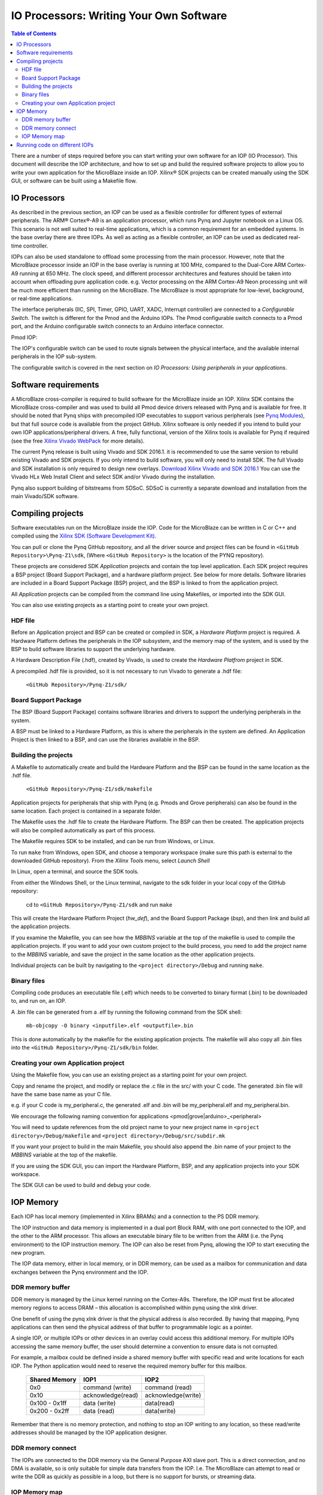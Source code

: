 ********************************************
IO Processors: Writing Your Own Software
********************************************

.. contents:: Table of Contents
   :depth: 2
   
There are a number of steps required before you can start writing your own software for an IOP (IO Processor). This document will describe the IOP architecture, and how to set up and build the required software projects to allow you to write your own application for the MicroBlaze inside an IOP. Xilinx® SDK projects can be created manually using the SDK GUI, or software can be built using a Makefile flow. 

IO Processors
==============

As described in the previous section, an IOP can be used as a flexible controller for different types of external peripherals. The ARM® Cortex®-A9 is an application processor, which runs Pynq and Jupyter notebook on a Linux OS. This scenario is not well suited to real-time applications, which is a common requirement for an embedded systems.  In the base overlay there are three IOPs. As well as acting as a flexible controller, an IOP can be used as dedicated real-time controller.

IOPs can also be used standalone to offload some processing from the main processor. However, note that the MicroBlaze processor inside an IOP in the base overlay is running at 100 MHz, compared to the Dual-Core ARM Cortex-A9 running at 650 MHz. The clock speed, and different processor architectures and features should be taken into account when offloading pure application code. e.g. Vector processing on the ARM Cortex-A9 Neon processing unit will be much more efficient than running on the MicroBlaze. The MicroBlaze is most appropriate for low-level, background, or real-time applications.


The interface peripherals (IIC, SPI, Timer, GPIO, UART, XADC, Interrupt controller) are connected to a *Configurable Switch*. The switch is different for the Pmod and the Arduino IOPs. The Pmod configurable switch connects to a Pmod port, and the Arduino configurable switch connects to an Arduino interface connector.

Pmod IOP:


.. image:: ./images/pmod_iop.jpg
   :align: center

   
The IOP's configurable switch can be used to route signals between the physical interface, and the available internal peripherals in the IOP sub-system. 

The configurable switch is covered in the next section on *IO Processors: Using peripherals in your applications*.
     
Software requirements
==========================

A MicroBlaze cross-compiler is required to build software for the MicroBlaze inside an IOP.  Xilinx SDK contains the MicroBlaze cross-compiler and was used to build all Pmod device drivers released with Pynq and is available for free.  It should be noted that Pynq ships with precompiled IOP executables to support various peripherals (see `Pynq Modules <modules.html>`_), but that full source code is available from the project GitHub. Xilinx software is only needed if you intend to build your own IOP applications/peripheral drivers. A free, fully functional, version of the Xilinx tools is available for Pynq if required (see the free `Xilinx Vivado WebPack <https://www.xilinx.com/products/design-tools/vivado/vivado-webpack.html>`_ for more details).  

The current Pynq release is built using Vivado and SDK 2016.1. it is recommended to use the same version to rebuild existing Vivado and SDK projects. If you only intend to build software, you will only need to install SDK. The full Vivado and SDK installation is only required to design new overlays. `Download Xilinx Vivado and SDK 2016.1 <http://www.xilinx.com/support/download/index.html/content/xilinx/en/downloadNav/vivado-design-tools/2016-1.html>`_
You can use the Vivado HLx Web Install Client and select SDK and/or Vivado during the installation.

Pynq also support building of bitstreams from SDSoC. SDSoC is currently a separate download and installation from the main Vivado/SDK software. 

Compiling projects
==========================

Software executables run on the MicroBlaze inside the IOP. Code for the MicroBlaze can be written in C or C++ and compiled using the `Xilinx SDK (Software Development Kit) <http://www.xilinx.com/products/design-tools/embedded-software/sdk.html>`_. 

You can pull or clone the Pynq GitHub repository, and all the driver source and project files can be found in ``<GitHub Repository>\Pynq-Z1\sdk``,  (Where ``<GitHub Repository>`` is the location of the PYNQ repository).  

These projects are considered SDK *Application* projects and contain the top level application. Each SDK project requires a BSP project (Board Support Package), and a hardware platform project. See below for more details. Software libraries are included in a Board Support Package (BSP) project, and the BSP is linked to from the application project. 

All *Application* projects can be compiled from the command line using Makefiles, or imported into the SDK GUI. 

You can also use existing projects as a starting point to create your own project. 

HDF file
------------

Before an Application project and BSP can be created or compiled in SDK, a *Hardware Platform*  project is required. A Hardware Platform defines the peripherals in the IOP subsystem, and the memory map of the system, and is used by the BSP to build software libraries to support the underlying hardware. 

A Hardware Description File (.hdf), created by Vivado, is used to create the *Hardware Platfrom*  project in SDK.

A precompiled .hdf file is provided, so it is not necessary to run Vivado to generate a .hdf file:

   ``<GitHub Repository>/Pynq-Z1/sdk/``

Board Support Package
--------------------------

The BSP (Board Support Package) contains software libraries and drivers to support the underlying peripherals in the system.

A BSP must be linked to a Hardware Platform, as this is where the peripherals in the system are defined. An Application Project is then linked to a BSP, and can use the libraries available in the BSP.

Building the projects
--------------------------

A Makefile to automatically create and build the Hardware Platform and the BSP can be found in the same location as the .hdf file. 

    ``<GitHub Repository>/Pynq-Z1/sdk/makefile``

Application projects for peripherals that ship with Pynq (e.g. Pmods and Grove peripherals) can also be found in the same location. Each project is contained in a separate folder. 
   
The Makefile uses the .hdf file to create the Hardware Platform. The BSP can then be created. The application projects will also be compiled automatically as part of this process.

The Makefile requires SDK to be installed, and can be run from Windows, or Linux.

To run ``make`` from Windows, open SDK, and choose a temporary workspace (make sure this path is external to the downloaded GitHub repository). From the *Xilinx Tools* menu, select *Launch Shell*

.. image:: ./images/sdk_launch_shell.jpg
   :scale: 75%
   :align: center

In Linux, open a terminal, and source the SDK tools.

From either the Windows Shell, or the Linux terminal, navigate to the sdk folder in your local copy of the GitHub repository: 

   cd to ``<GitHub Repository>/Pynq-Z1/sdk`` and run ``make``

.. image:: ./images/sdk_make.JPG
   :scale: 75%
   :align: center

.. image:: ./images/sdk_make_result.JPG
   :scale: 75%
   :align: center
   
This will create the Hardware Platform Project (*hw_def*), and the Board Support Package (*bsp*), and then link and build all the application projects. 

If you examine the Makefile, you can see how the *MBBINS* variable at the top of the makefile is used to compile the application projects. If you want to add your own custom project to the build process, you need to add the project name to the *MBBINS* variable, and save the project in the same location as the other application projects.

Individual projects can be built by navigating to the ``<project directory>/Debug`` and running ``make``.

Binary files
-----------------

Compiling code produces an executable file (.elf) which needs to be converted to binary format (.bin) to be downloaded to, and run on, an IOP. 

A .bin file can be generated from a .elf by running the following command from the SDK shell:

    ``mb-objcopy -O binary <inputfile>.elf <outputfile>.bin``

This is done automatically by the makefile for the existing application projects. The makefile will also copy all .bin files into the ``<GitHub Repository>/Pynq-Z1/sdk/bin`` folder.

Creating your own Application project
--------------------------------------

Using the Makefile flow, you can use an existing project as a starting point for your own project. 

Copy and rename the project, and modify or replace the .c file in the src/ with your C code. The generated .bin file will have the same base name as your C file. 

e.g. if your C code is my_peripheral.c, the generated .elf and .bin will be my_peripheral.elf and my_peripheral.bin.

We encourage the following naming convention for applications <pmod|grove|arduino>_<peripheral>

You will need to update references from the old project name to your new project name in ``<project directory>/Debug/makefile`` and ``<project directory>/Debug/src/subdir.mk``

If you want your project to build in the main Makefile, you should also append the .bin name of your project to the *MBBINS* variable at the top of the makefile.

If you are using the SDK GUI, you can import the Hardware Platform, BSP, and any application projects into your SDK workspace.

.. image:: ./images/sdk_import_bsp.JPG
   :scale: 75%
   :align: center


The SDK GUI can be used to build and debug your code.  
    
IOP Memory
==========================


Each IOP has local memory (implemented in Xilinx BRAMs) and a connection to the PS DDR memory. 

The IOP instruction and data memory is implemented in a dual port Block RAM, with one port connected to the IOP, and the other to the ARM processor. This allows an executable binary file to be written from the ARM (i.e. the Pynq environment) to the IOP instruction memory. The IOP can also be reset from Pynq, allowing the IOP to start executing the new program. 

The IOP data memory, either in local memory, or in DDR memory, can be used as a mailbox for communication and data exchanges between the Pynq environment and the IOP.

DDR memory buffer
-----------------------

DDR memory is managed by the Linux kernel running on the Cortex-A9s.  Therefore, the IOP must first be allocated memory regions to access DRAM – this allocation is accomplished within pynq using the xlnk driver.

One benefit of using the pynq xlnk driver is that the physical address is also recorded.  By having that mapping, Pynq applications can then send the physical address of that buffer to programmable logic as a pointer.

A single IOP, or multiple IOPs or other devices in an overlay could access this additional memory. For multiple IOPs accessing the same memory buffer, the user should determine a convention to ensure data is not corrupted. 

For example, a mailbox could be defined inside a shared memory buffer with specific read and write locations for each IOP. The Python application would need to reserve the required memory buffer for this mailbox. 

   ============== ==================== ======================
   Shared Memory  IOP1                 IOP2
   ============== ==================== ======================
   0x0             command (write)      command (read)
   0x10            acknowledge(read)    acknowledge(write)
   0x100 - 0x1ff   data (write)         data(read)
   0x200 - 0x2ff   data (read)          data(write)
   ============== ==================== ======================

Remember that there is no memory protection, and nothing to stop an IOP writing to any location, so these read/write addresses should be managed by the IOP application designer. 

DDR memory connect
---------------------

The IOPs are connected to the DDR memory via the General Purpose AXI slave port. This is a direct connection, and no DMA is available, so is only suitable for simple data transfers from the IOP. I.e. The MicroBlaze can attempt to read or write the DDR as quickly as possible in a loop, but there is no support for bursts, or streaming data. 

IOP Memory map
----------------

The local IOP memory is 64KB of shared data and instruction memory. Instruction memory for the IOP starts at address 0x0.

Pynq and the application running on the IOP can write to anywhere in the shared memory space. You should be careful not to write to the instruction memory unintentionally as this will corrupt the running application.  

When building the MicroBlaze project, the compiler will only ensure that the application and *allocated* stack and heap fit into the BRAM and DDR if used. For communication between the ARM and the MicroBlaze, a part of the shared memory space must also be reserved within the MicroBlaze address space. 

There is no memory management in the IOP. You must ensure the application, including stack and heap, do not overflow into the defined data area. Remember that declaring a stack and heap size only allocates space to the stack and heap. No boundary is created, so if sufficient space was not allocated, the stack and heap may overflow and corrupt your application.

If you need to modify the stack and heap for an application, the linker script can be found in the ``<project>/src/`` directory.

It is recommended to follow the same convention for data communication between the two processors via a MAILBOX. 


   ================================= ========
   Instruction and data memory start 0x0
   Instruction and data memory size  0xf000
   Shared mailbox memory start       0xf000
   Shared mailbox memory size        0x1000
   Shared mailbox Command Address    0xfffc
   ================================= ========
   
These MAILBOX values for an IOP application are defined here:

.. code-block:: console

   <GitHub Repository>/Pynq-Z1/vivado/ip/arduino_io_switch_1.0/  \
   drivers/arduino_io_switch_1.0/src/arduino.h
   <GitHub Repository>/Pynq-Z1/vivado/ip/pmod_io_switch_1.0/  \
   drivers/pmod_io_switch_1.0/src/pmod.h

The corresponding Python constants are defined here:
   
.. code-block:: console

   <GitHub Repository>/python/pynq/iop/iop_const.py




The following example explains how Python could initiate a read from a peripheral connected to an IOP. 

1. Python writes a read command (e.g. 0x3) to the mailbox command address (0xfffc).
2. MicroBlaze application checks the command address, and reads and decodes the command.
3. MicroBlaze performs a read from the peripheral and places the data at the mailbox base address (0xf000).
4. MicroBlaze writes 0x0 to the mailbox command address (0xfffc) to confirm transaction is complete.
5. Python checks the command address (0xfffc), and sees that the MicroBlaze has written 0x0, indicating the read is complete, and data is available.
6. Python reads the data in the mailbox base address (0xf000), completing the read.

Running code on different IOPs
=================================


The MicroBlaze local BRAM memory is mapped into the MircoBlaze address space, and also to the ARM address space.  These address spaces are independent, so the local memory will be located at different addresses in each memory space. Some example mappings are shown below to highlight the address translation between MicroBlaze and ARM's memory spaces.  

=================   =========================   ============================
IOP Base Address    MicroBlaze Address Space    ARM Equivalent Address Space
=================   =========================   ============================
0x4000_0000         0x0000_0000 - 0x0000_ffff   0x4000_0000 - 0x4000_ffff
0x4200_0000         0x0000_0000 - 0x0000_ffff   0x4200_0000 - 0x4200_ffff
0x4400_0000         0x0000_0000 - 0x0000_ffff   0x4400_0000 - 0x4400_ffff
=================   =========================   ============================

Note that each MicroBlaze has the same range for its address space. However, the location of each IOPs address space in the ARM memory map is different for each IOP. As the address space is the same for each IOP, any binary compiled for one Pmod IOP will work on another Pmod IOP. 

e.g. if IOP1 exists at 0x4000_0000, and IOP2 (a second instance of an IOP) exists at 0x4200_0000, the same binary can run on IOP1 by writing the binary from python to the 0x4000_0000 address space, and on IOP2 by writing to the 0x4200_0000. 

